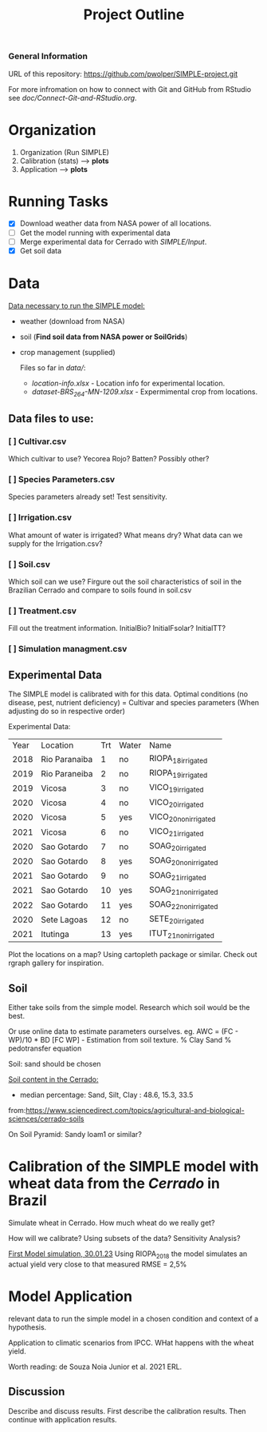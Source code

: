 #+title: Project Outline

*** General Information
URL of this repository: [[https://github.com/pwolper/SIMPLE-project.git]]

For more infromation on how to connect with Git and GitHub from RStudio see /doc/Connect-Git-and-RStudio.org/.

* Organization
1. Organization (Run SIMPLE)
2. Calibration (stats) --> *plots*
3. Application --> *plots*

* Running Tasks
- [X] Download weather data from NASA power of all locations.
- [ ] Get the model running with experimental data
- [-] Merge experimental data for Cerrado with /SIMPLE/Input/.
- [X] Get soil data

* Data
_Data necessary to run the SIMPLE model:_
- weather (download from NASA)
- soil (*Find soil data from NASA power or SoilGrids*)
- crop management (supplied)

  Files so far in /data//:
  - /location-info.xlsx/ - Location info for experimental location.
  - /dataset-BRS_264-MN-1209.xlsx/ - Expermimental crop from locations.

** Data files to use:
*** [ ] Cultivar.csv
Which cultivar to use? Yecorea Rojo? Batten? Possibly other?
*** [ ] Species Parameters.csv
Species parameters already set! Test sensitivity.
*** [ ] Irrigation.csv
What amount of water is irrigated? What means dry? What data can we supply for the Irrigation.csv?
*** [ ] Soil.csv
Which soil can we use? Firgure out the soil characteristics of soil in the Brazilian Cerrado and compare to soils found in soil.csv
*** [ ] Treatment.csv
Fill out the treatment information. InitialBio? InitialFsolar? InitialTT?
*** [ ] Simulation managment.csv


** Experimental Data
The SIMPLE model is calibrated with for this data. Optimal conditions (no disease, pest, nutrient deficiency)
= Cultivar and species parameters (When adjusting do so in respective order)

Experimental Data:

| Year | Location      | Trt | Water | Name                 |
| 2018 | Rio Paranaiba |   1 | no    | RIOPA_18_irrigated   |
| 2019 | Rio Paraneiba |   2 | no    | RIOPA_19_irrigated   |
| 2019 | Vicosa        |   3 | no    | VICO_19_irrigated    |
| 2020 | Vicosa        |   4 | no    | VICO_20_irrigated    |
| 2020 | Vicosa        |   5 | yes   | VICO_20_nonirrigated |
| 2021 | Vicosa        |   6 | no    | VICO_21_irrigated    |
| 2020 | Sao Gotardo   |   7 | no    | SOAG_20_irrigated    |
| 2020 | Sao Gotardo   |   8 | yes   | SOAG_20_nonirrigated |
| 2021 | Sao Gotardo   |   9 | no    | SOAG_21_irrigated    |
| 2021 | Sao Gotardo   |  10 | yes   | SOAG_21_nonirrigated |
| 2022 | Sao Gotardo   |  11 | yes   | SOAG_22_nonirrigated |
| 2020 | Sete Lagoas   |  12 | no    | SETE_20_irrigated    |
| 2021 | Itutinga      |  13 | yes   | ITUT_21_nonirrigated |

Plot the locations on a map? Using cartopleth package or similar. Check out rgraph gallery for inspiration.

** Soil
Either take soils from the simple model. Research which soil would be the best.

Or use online data to estimate parameters ourselves.
eg. AWC = (FC - WP)/10 * BD
[FC WP] - Estimation from soil texture.
% Clay Sand % pedotransfer equation

Soil: sand should be chosen

_Soil content in the Cerrado:_
- median percentage:
  Sand, Silt, Clay : 48.6, 15.3, 33.5
from:https://www.sciencedirect.com/topics/agricultural-and-biological-sciences/cerrado-soils

On Soil Pyramid: Sandy loam1 or similar?

*  Calibration of the SIMPLE model with wheat data from the /Cerrado/ in Brazil
Simulate wheat in Cerrado. How much wheat do we really get?

How will we calibrate? Using subsets of the data? Sensitivity Analysis?

_First Model simulation, 30.01.23_
Using RIOPA_2018 the model simulates an actual yield very close to that measured RMSE = 2,5%

* Model Application
relevant data to run the simple model in a chosen condition and context of a hypothesis.

Application to climatic scenarios from IPCC. WHat happens with the wheat yield.

Worth reading:
de Souza Noia Junior et al. 2021 ERL.
** Discussion
Describe and discuss results. First describe the calibration results. Then continue with application results.
